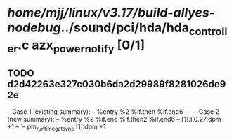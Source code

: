 #+TODO: TODO CHECK | BUG DUP
* /home/mjj/linux/v3.17/build-allyes-nodebug/../sound/pci/hda/hda_controller.c azx_power_notify [0/1]
** TODO d2d42263e327c030b6da2d29989f8281026de92e
   -- Case 1 (existing summary):
   --     %entry %2 %if.then %if.end6
   --         -
   -- Case 2 (new summary):
   --     %entry %2 %if.end %if.then2 %if.end6
   --         [1].1.0.27:dpm +1
   --         `-- pm_runtime_get_sync [1]:dpm +1
